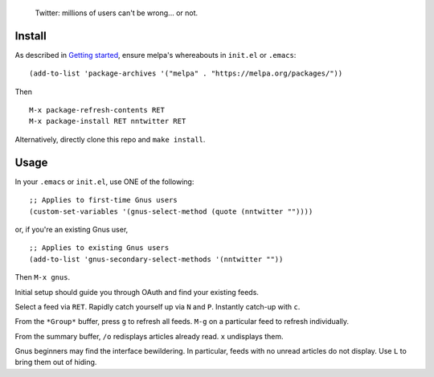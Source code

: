 |build-status| |melpa-dev|

  Twitter: millions of users can't be wrong... or not.

.. COMMENTARY (see Makefile)

.. |build-status|
   image:: https://github.com/dickmao/nntwitter/workflows/CI/badge.svg?branch=dev
   :target: https://github.com/dickmao/nntwitter/actions
   :alt: Build Status
.. |melpa-dev|
   image:: https://melpa.org/packages/nntwitter-badge.svg
   :target: http://melpa.org/#/nntwitter
   :alt: MELPA current version
.. |melpa-stable|
   image:: http://melpa-stable.milkbox.net/packages/ein-badge.svg
   :target: http://melpa-stable.milkbox.net/#/ein
   :alt: MELPA stable version

.. image:: https://i.ytimg.com/an_webp/T43H5sQvi18/mqdefault_6s.webp?du=3000&sqp=CNza-PwF&rs=AOn4CLC0e3UmHGiZJkUXcpRrSr9ISWxO8w
   :target: https://youtu.be/T43H5sQvi18
   :alt: Replacing Thunderbird With Gnus

.. image:: screenshot.gif
.. |--| unicode:: U+2013   .. en dash
.. |---| unicode:: U+2014  .. em dash, trimming surrounding whitespace
   :trim:

Install
=======
As described in `Getting started`_, ensure melpa's whereabouts in ``init.el`` or ``.emacs``::

   (add-to-list 'package-archives '("melpa" . "https://melpa.org/packages/"))

Then

::

   M-x package-refresh-contents RET
   M-x package-install RET nntwitter RET

Alternatively, directly clone this repo and ``make install``.

Usage
=====
In your ``.emacs`` or ``init.el``, use ONE of the following:

::

   ;; Applies to first-time Gnus users
   (custom-set-variables '(gnus-select-method (quote (nntwitter ""))))

or, if you're an existing Gnus user,

::

   ;; Applies to existing Gnus users
   (add-to-list 'gnus-secondary-select-methods '(nntwitter ""))

Then ``M-x gnus``.

Initial setup should guide you through OAuth and find your existing feeds.

Select a feed via ``RET``.  Rapidly catch yourself up via ``N`` and ``P``.  Instantly catch-up with ``c``.

From the ``*Group*`` buffer, press ``g`` to refresh all feeds.  ``M-g`` on a particular feed to refresh individually.

From the summary buffer, ``/o`` redisplays articles already read.  ``x`` undisplays them.

Gnus beginners may find the interface bewildering.  In particular, feeds with no unread articles do not display.  Use ``L`` to bring them out of hiding.

.. _walkthrough: https://github.com/dickmao/gnus-imap-walkthrough
.. _Cask: https://cask.readthedocs.io/en/latest/guide/installation.html
.. _Getting started: http://melpa.org/#/getting-started
.. _virtualenv: https://virtualenv.pypa.io/en/stable
.. _PRAW: https://github.com/praw-dev/praw/pull/1094
